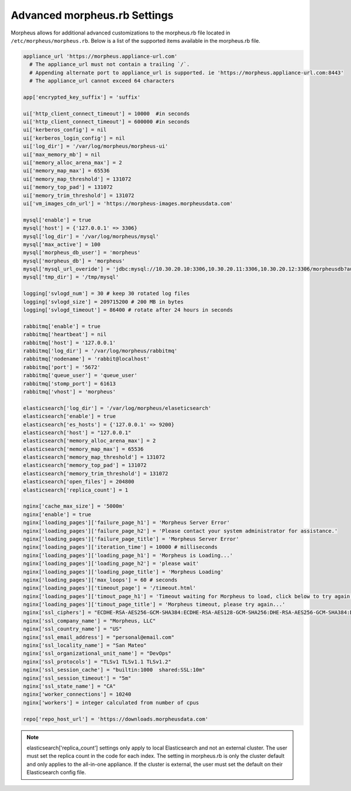 Advanced morpheus.rb Settings
-----------------------------

Morpheus allows for additional advanced customizations to the morpheus.rb file located in ``/etc/morpheus/morpheus.rb``.  Below is a list of the supported items available in the morpheus.rb file.

.. code-block:: bash

  appliance_url 'https://morpheus.appliance-url.com'
    # The appliance_url must not contain a trailing `/`.
    # Appending alternate port to appliance_url is supported. ie 'https://morpheus.appliance-url.com:8443'
    # The appliance_url cannot exceed 64 characters
    
  app['encrypted_key_suffix'] = 'suffix'
  
  ui['http_client_connect_timeout'] = 10000  #in seconds
  ui['http_client_connect_timeout'] = 600000 #in seconds
  ui['kerberos_config'] = nil
  ui['kerberos_login_config'] = nil
  ui['log_dir'] = '/var/log/morpheus/morpheus-ui'
  ui['max_memory_mb'] = nil
  ui['memory_alloc_arena_max'] = 2
  ui['memory_map_max'] = 65536
  ui['memory_map_threshold'] = 131072
  ui['memory_top_pad'] = 131072
  ui['memory_trim_threshold'] = 131072
  ui['vm_images_cdn_url'] = 'https://morpheus-images.morpheusdata.com'

  mysql['enable'] = true
  mysql['host'] = {'127.0.0.1' => 3306}
  mysql['log_dir'] = '/var/log/morpheus/mysql'
  mysql['max_active'] = 100
  mysql['morpheus_db_user'] = 'morpheus'
  mysql['morpheus_db'] = 'morpheus'
  mysql['mysql_url_overide'] = 'jdbc:mysql://10.30.20.10:3306,10.30.20.11:3306,10.30.20.12:3306/morpheusdb?autoReconnect=true&useUnicode=true&characterEncoding=utf8&failOverReadOnly=false&useSSL=false'
  mysql['tmp_dir'] = '/tmp/mysql'

  logging['svlogd_num'] = 30 # keep 30 rotated log files
  logging['svlogd_size'] = 209715200 # 200 MB in bytes
  logging['svlogd_timeout'] = 86400 # rotate after 24 hours in seconds

  rabbitmq['enable'] = true
  rabbitmq['heartbeat'] = nil
  rabbitmq['host'] = '127.0.0.1'
  rabbitmq['log_dir'] = '/var/log/morpheus/rabbitmq'
  rabbitmq['nodename'] = 'rabbit@localhost'
  rabbitmq['port'] = '5672'
  rabbitmq['queue_user'] = 'queue_user'
  rabbitmq['stomp_port'] = 61613
  rabbitmq['vhost'] = 'morpheus'

  elasticsearch['log_dir'] = '/var/log/morpheus/elaseticsearch'
  elasticsearch['enable'] = true
  elasticsearch['es_hosts'] = {'127.0.0.1' => 9200}
  elasticsearch['host'] = "127.0.0.1"
  elasticsearch['memory_alloc_arena_max'] = 2
  elasticsearch['memory_map_max'] = 65536
  elasticsearch['memory_map_threshold'] = 131072
  elasticsearch['memory_top_pad'] = 131072
  elasticsearch['memory_trim_threshold'] = 131072
  elasticsearch['open_files'] = 204800
  elasticsearch['replica_count'] = 1
  
  nginx['cache_max_size'] = '5000m'
  nginx['enable'] = true
  nginx['loading_pages']['failure_page_h1'] = 'Morpheus Server Error'
  nginx['loading_pages']['failure_page_h2'] = 'Please contact your system administrator for assistance.'
  nginx['loading_pages']['failure_page_title'] = 'Morpheus Server Error'
  nginx['loading_pages']['iteration_time'] = 10000 # milliseconds
  nginx['loading_pages']['loading_page_h1'] = 'Morpheus is Loading...'
  nginx['loading_pages']['loading_page_h2'] = 'please wait'
  nginx['loading_pages']['loading_page_title'] = 'Morpheus Loading'
  nginx['loading_pages']['max_loops'] = 60 # seconds
  nginx['loading_pages']['timeout_page'] = '/timeout.html'
  nginx['loading_pages']['timout_page_h1'] = 'Timeout waiting for Morpheus to load, click below to try again.'
  nginx['loading_pages']['timout_page_title'] = 'Morpheus timeout, please try again...'
  nginx['ssl_ciphers'] = "ECDHE-RSA-AES256-GCM-SHA384:ECDHE-RSA-AES128-GCM-SHA256:DHE-RSA-AES256-GCM-SHA384:DHE-RSA-AES128-GCM-SHA256:ECDHE-RSA-AES256-SHA384:ECDHE-RSA-AES128-SHA256:ECDHE-RSA-AES256-SHA:ECDHE-RSA-AES128-SHA:DHE-RSA-AES256-SHA256:DHE-RSA-AES128-SHA256:DHE-RSA-AES256-SHA:DHE-RSA-AES128-SHA:ECDHE-RSA-DES-CBC3-SHA:EDH-RSA-DES-CBC3-SHA:AES256-GCM-SHA384:AES128-GCM-SHA256:AES256-SHA256:AES128-SHA256:AES256-SHA:AES128-SHA:DES-CBC3-SHA:HIGH:!aNULL:!eNULL:!EXPORT:!DES:!MD5:!PSK:!RC4"
  nginx['ssl_company_name'] = "Morpheus, LLC"
  nginx['ssl_country_name'] = "US"
  nginx['ssl_email_address'] = "personal@email.com"
  nginx['ssl_locality_name'] = "San Mateo"
  nginx['ssl_organizational_unit_name'] = "DevOps"
  nginx['ssl_protocols'] = "TLSv1 TLSv1.1 TLSv1.2"
  nginx['ssl_session_cache'] = "builtin:1000  shared:SSL:10m"
  nginx['ssl_session_timeout'] = "5m"
  nginx['ssl_state_name'] = "CA"
  nginx['worker_connections'] = 10240
  nginx['workers'] = integer calculated from number of cpus

  repo['repo_host_url'] = 'https://downloads.morpheusdata.com'

.. NOTE:: elasticsearch['replica_count'] settings only apply to local Elasticsearch and not an external cluster. The user must set the replica count in the code for each index. The setting in morpheus.rb is only the cluster default and only applies to the all-in-one appliance. If the cluster is external, the user must set the default on their Elasticsearch config file.
